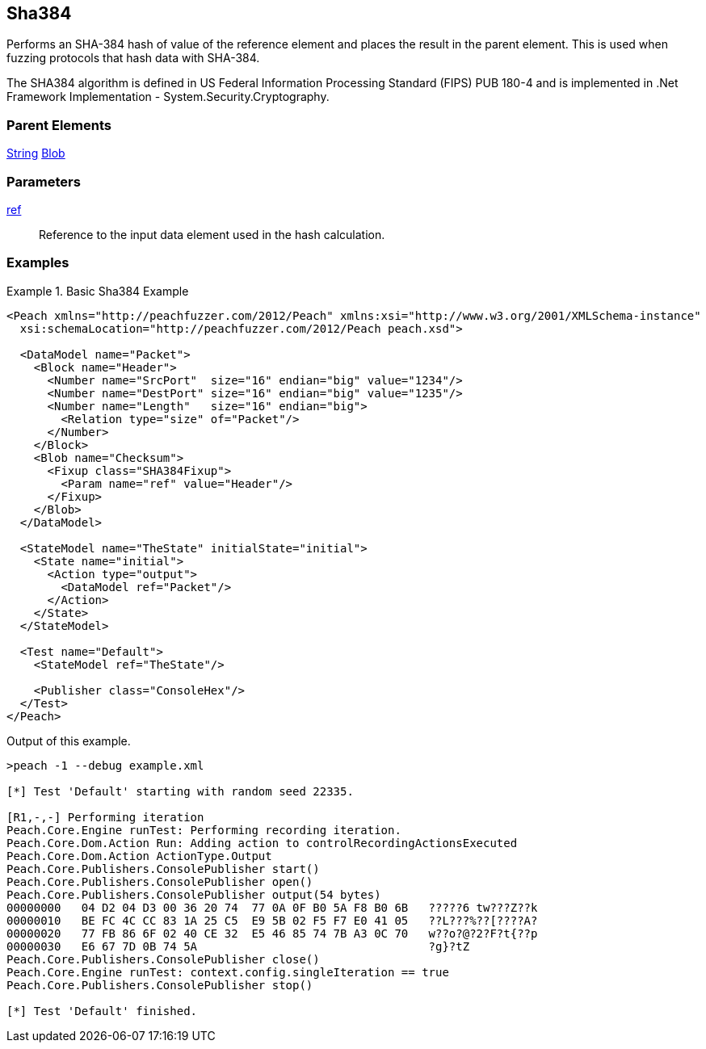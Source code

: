 <<<
[[Fixups_SHA384Fixup]]
== Sha384

// Reviewed:
//  - 02/18/2014: Seth & Adam: Outlined
// Expand description to include use case "This is used when fuzzing {0} protocols"
// Give full pit to run using hex publisher, test works
// List Parent element types can be applied to
// Blob

// Updated:
// - 02/18/2014: Mick
// Added full examples

Performs an SHA-384 hash of value of the reference element and places the result in the parent element. This is used when fuzzing protocols that hash data with SHA-384.

The SHA384 algorithm is defined in US Federal Information Processing Standard (FIPS) PUB 180-4 and is implemented in .Net Framework Implementation - System.Security.Cryptography.

=== Parent Elements

xref:String[String]
xref:Blob[Blob]

=== Parameters

xref:ref[ref]:: Reference to the input data element used in the hash calculation.

=== Examples

.Basic Sha384 Example
==========================
[source,xml]
----
<Peach xmlns="http://peachfuzzer.com/2012/Peach" xmlns:xsi="http://www.w3.org/2001/XMLSchema-instance"
  xsi:schemaLocation="http://peachfuzzer.com/2012/Peach peach.xsd">

  <DataModel name="Packet">
    <Block name="Header">
      <Number name="SrcPort"  size="16" endian="big" value="1234"/>
      <Number name="DestPort" size="16" endian="big" value="1235"/>
      <Number name="Length"   size="16" endian="big">
        <Relation type="size" of="Packet"/>
      </Number>
    </Block>
    <Blob name="Checksum">
      <Fixup class="SHA384Fixup">
        <Param name="ref" value="Header"/>
      </Fixup>
    </Blob>
  </DataModel>

  <StateModel name="TheState" initialState="initial">
    <State name="initial">
      <Action type="output">
        <DataModel ref="Packet"/>
      </Action>
    </State>
  </StateModel>

  <Test name="Default">
    <StateModel ref="TheState"/>

    <Publisher class="ConsoleHex"/>
  </Test>
</Peach>
----

Output of this example.

----
>peach -1 --debug example.xml

[*] Test 'Default' starting with random seed 22335.

[R1,-,-] Performing iteration
Peach.Core.Engine runTest: Performing recording iteration.
Peach.Core.Dom.Action Run: Adding action to controlRecordingActionsExecuted
Peach.Core.Dom.Action ActionType.Output
Peach.Core.Publishers.ConsolePublisher start()
Peach.Core.Publishers.ConsolePublisher open()
Peach.Core.Publishers.ConsolePublisher output(54 bytes)
00000000   04 D2 04 D3 00 36 20 74  77 0A 0F B0 5A F8 B0 6B   ?????6 tw???Z??k
00000010   BE FC 4C CC 83 1A 25 C5  E9 5B 02 F5 F7 E0 41 05   ??L???%??[????A?
00000020   77 FB 86 6F 02 40 CE 32  E5 46 85 74 7B A3 0C 70   w??o?@?2?F?t{??p
00000030   E6 67 7D 0B 74 5A                                  ?g}?tZ
Peach.Core.Publishers.ConsolePublisher close()
Peach.Core.Engine runTest: context.config.singleIteration == true
Peach.Core.Publishers.ConsolePublisher stop()

[*] Test 'Default' finished.
----
==========================
